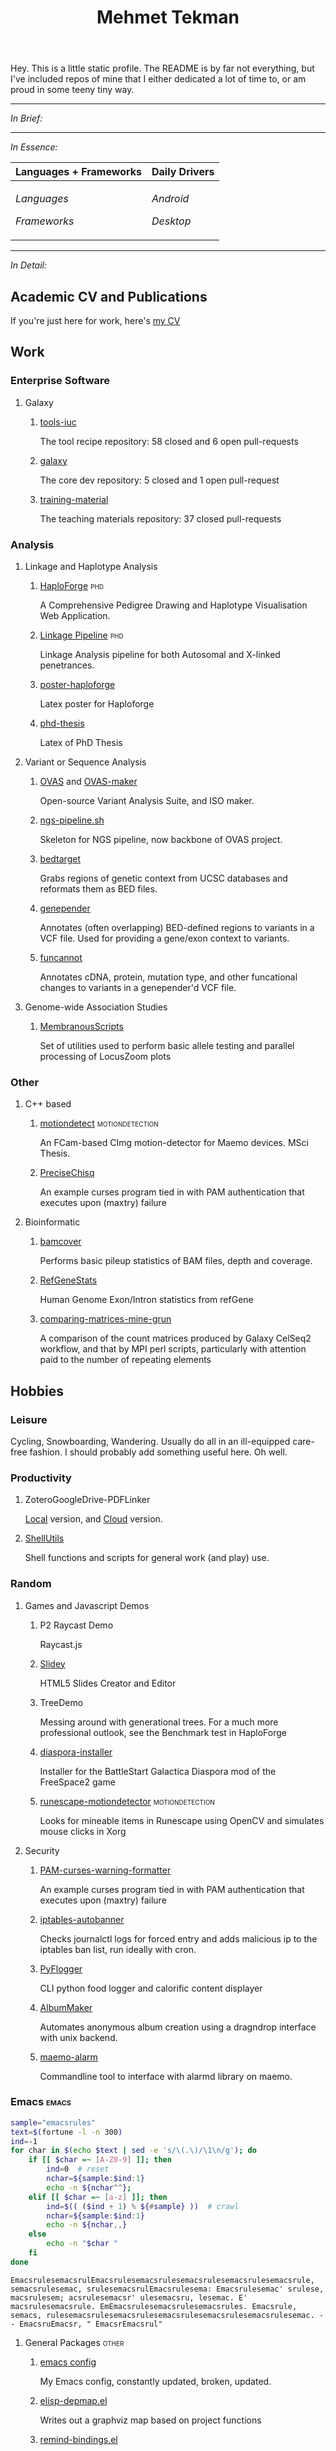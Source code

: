 #+TITLE: Mehmet Tekman
#+OPTIONS: toc:2

#+HTML: <a href="https://orcid.org/0000-0002-4181-2676">
#+HTML:   <img src="https://img.shields.io/badge/ORCID-0000--0002--4181--2676-informational?style=flat&color=brown&logoColor=white&logo=orcid" />
#+HTML: </a>
#+HTML: <a href="https://gitter.im/mtekman">
#+HTML:   <img src="https://img.shields.io/badge/Gitter-mtekman-informational?style=flat&color=brown&logoColor=white&logo=gitter" />
#+HTML: </a>
#+HTML: <a href="https://www.researchgate.net/profile/Mehmet_Tekman">
#+HTML:   <img src="https://img.shields.io/badge/-ResearchGate-informational?style=flat&color=brown&logoColor=white&logo=researchgate&labelColor=grey" />
#+HTML: </a>
#+HTML: <a href="https://scholar.google.de/citations?user=HVwU31YAAAAJ">
#+HTML:   <img src="https://img.shields.io/badge/-GScholar-informational?style=flat&color=brown&logoColor=white&logo=google-scholar&labelColor=grey" />
#+HTML: </a>

Hey. This is a little static profile. The README is by far not everything, but I've included repos of mine that I either dedicated a lot of time to, or am proud in some teeny tiny way. 

-----

/In Brief:/

#+HTML: <a href="" >
#+HTML:   <img src="https://img.shields.io/badge/Linux-NixOS+Arch-informational?style=flat&logo=linux&labelColor=444&logoColor=white&color=b44baa" />
#+HTML: </a>
#+HTML: <a href="" >
#+HTML:   <img src="https://img.shields.io/badge/Editor-Emacs-informational?style=flat&labelColor=444&logo=gnu-emacs&logoColor=red&color=b44baa" />
#+HTML: </a>
#+HTML: <a href="" >
#+HTML:   <img src="https://img.shields.io/badge/Life-Org--Mode-informational?style=flat&labelColor=444&logo=gnu&logoColor=&color=b44baa" />
#+HTML: </a></td></tr>

-----

/In Essence:/

#+HTML: <table>
#+HTML: <thead><tr>
#+HTML:   <th>Languages + Frameworks</th>
#+HTML:   <th>Daily Drivers</th>
# #+HTML:   <th>Things I respect</th>
#+HTML: </tr></thead>
#+HTML: <tbody><tr><td>
/Languages/
#+HTML: <a href="" >
#+HTML:     <img src="https://img.shields.io/badge/-Bash-informational?style=flat&color=blue&logoColor=white&labelColor=black&logo=gnu-bash" />
#+HTML: </a>
#+HTML: <a href="" >
#+HTML:     <img src="https://img.shields.io/badge/-R-informational?style=flat&color=blue&logoColor=white&labelColor=black&logo=r" />
#+HTML: </a>
#+HTML: <a href="" >
#+HTML:     <img src="https://img.shields.io/badge/-Python-informational?style=flat&color=blue&logoColor=white&labelColor=black&logo=python" />
#+HTML: </a>
#+HTML: <a href="" >
#+HTML:     <img src="https://img.shields.io/badge/-Javascript-informational?style=flat&color=blue&logoColor=white&labelColor=black&logo=javascript" />
#+HTML: </a>
#+HTML: <a href="" >
#+HTML:     <img src="https://img.shields.io/badge/-C/C++-informational?style=flat&color=blue&logoColor=white&labelColor=black&logo=C" />
#+HTML: </a>
#+HTML: <a href="" >
#+HTML:     <img src="https://img.shields.io/badge/-Perl-informational?style=flat&color=blue&logoColor=white&labelColor=black&logo=perl" />
#+HTML: </a>
#+HTML: <a href="" >
#+HTML:     <img src="https://img.shields.io/badge/-MariaDB/SQLite-informational?style=flat&color=blue&logoColor=white&labelColor=black&logo=mariadb" />
#+HTML: </a>
#+HTML: <a href="" >
#+HTML:     <img src="https://img.shields.io/badge/-PHP-informational?style=flat&color=blue&logoColor=white&labelColor=black&logo=php" />
#+HTML: </a>
#+HTML: <a href="" >
#+HTML:     <img src="https://img.shields.io/badge/Lisp-Emacs+Common-informational?style=flat&color=blue&logoColor=white&labelColor=black" />
#+HTML: </a>
/Frameworks/
#+HTML: <a href="https://magit.vc/">
#+HTML:   <img src="https://img.shields.io/badge/-Git+Magit-informational?style=flat&color=purple&logoColor=white&labelColor=black&logo=git" />
#+HTML: </a>
#+HTML: <a href="https://orgmode.org/">
#+HTML:   <img src="https://img.shields.io/badge/-Org--Mode-informational?style=flat&color=purple&logoColor=white&labelColor=black&logo=gnu-emacs" />
#+HTML: </a>
#+HTML: <a href="https://jupyter.org/">
#+HTML:   <img src="https://img.shields.io/badge/-Jupyter-informational?style=flat&color=purple&logoColor=white&labelColor=black&logo=jupyter" />
#+HTML: </a>
#+HTML: <a href="https://pandas.pydata.org/">
#+HTML:   <img src="https://img.shields.io/badge/-Pandas-informational?style=flat&color=purple&logoColor=white&labelColor=black&logo=pandas" />
#+HTML: </a>
#+HTML: <a href="https://dplyr.tidyverse.org/">
#+HTML:   <img src="https://img.shields.io/badge/R-dplyr+ggplot2-informational?style=flat&color=purple&logoColor=white&labelColor=black&logo=" />
#+HTML: </a>
# #+HTML: <a href="https://bioconda.github.io/">
# #+HTML:   <img src="https://img.shields.io/badge/-bioconda-informational?style=flat&color=purple&logoColor=white&labelColor=black&logo=anaconda" />
# #+HTML: </a>
#+HTML: <a href="https://www.qt.io/">
#+HTML:   <img src="https://img.shields.io/badge/-Qt-informational?style=flat&color=purple&logoColor=white&labelColor=black&logo=qt" />
#+HTML: </a>
#+HTML: <a href="https://cmake.org/">
#+HTML:   <img src="https://img.shields.io/badge/-Make/CMake-informational?style=flat&color=purple&logoColor=white&labelColor=black&logo=cmake" />
#+HTML: </a>
#+HTML: <a href="https://github.com/conda/conda">
#+HTML:   <img src="https://img.shields.io/badge/-Conda-informational?style=flat&color=purple&logoColor=white&labelColor=black&logo=anaconda" />
#+HTML: </a>
#+HTML: <a href="https://www.docker.com/">
#+HTML:   <img src="https://img.shields.io/badge/-Docker-informational?style=flat&color=purple&logoColor=white&labelColor=black&logo=docker" />
#+HTML: </a>
#+HTML: </td>
#+HTML: <td>
/Android/
#+HTML: <a href="https://lineageos.org/">
#+HTML:   <img src="https://img.shields.io/badge/-Lineage-informational?style=flat&color=&logoColor=white&labelColor=black&logo=lineageOS" />
#+HTML: </a>
#+HTML: <a href="https://f-droid.org/">
#+HTML:   <img src="https://img.shields.io/badge/-F--Droid-informational?style=flat&color=&logoColor=white&labelColor=black&logo=f-droid" />
#+HTML: </a>
#+HTML: <a href="https://magisk.me/">
#+HTML:   <img src="https://img.shields.io/badge/-magisk-informational?style=flat&color=&logoColor=white&labelColor=black&logo=magisk" />
#+HTML: </a>
/Desktop/
#+HTML: <a href="https://stumpwm.github.io/">
#+HTML:   <img src="https://img.shields.io/badge/WM-StumpWM-informational?style=flat&color=&logoColor=white&labelColor=black" />
#+HTML: </a>
#+HTML: <a href="https://www.gnu.org/software/gnuzilla/">
#+HTML:   <img src="https://img.shields.io/badge/-IceCat-informational?style=flat&color=&logoColor=white&labelColor=black&logo=gnu-icecat" />
#+HTML: </a>
#+HTML: <a href="https://www.mozilla.org/en-US/">
#+HTML:   <img src="https://img.shields.io/badge/-Firefox-informational?style=flat&color=&logoColor=white&labelColor=black&logo=firefox" />
#+HTML: </a>
#+HTML: <a href="https://www.blender.org/">
#+HTML:   <img src="https://img.shields.io/badge/-Blender-informational?style=flat&color=&logoColor=white&labelColor=black&logo=blender" />
#+HTML: </a>

# #+HTML: <a href="https://www.audacityteam.org/">
# #+HTML:   <img src="https://img.shields.io/badge/-Audacity-informational?style=flat&color=&logoColor=white&labelColor=black&logo=audacity" />
# #+HTML: </a>

#+HTML: <a href="https://www.gimp.org/">
#+HTML:   <img src="https://img.shields.io/badge/-GIMP-informational?style=flat&color=&logoColor=white&labelColor=black&logo=gimp" />
#+HTML: </a>
#+HTML: <a href="https://inkscape.org/">
#+HTML:   <img src="https://img.shields.io/badge/-Inkscape-informational?style=flat&color=&logoColor=white&labelColor=black&logo=inkscape" />
#+HTML: </a>
#+HTML: <a href="https://ublockorigin.com/">
#+HTML:   <img src="https://img.shields.io/badge/-uBlockO-informational?style=flat&color=&logoColor=white&labelColor=black&logo=ublock-origin" />
#+HTML: </a>
#+HTML: </td>
# #+HTML: <td>
# #+HTML: <a href="https://bioconda.github.io/">
# #+HTML:   <img src="https://img.shields.io/badge/-bioconda-informational?style=flat&color=&logoColor=white&labelColor=black&logo=anaconda" />
# #+HTML: </a>
# #+HTML: <a href="https://conda-forge.org/">
# #+HTML:   <img src="https://img.shields.io/badge/-conda--forge-informational?style=flat&color=&logoColor=white&labelColor=black&logo=conda-forge" />
# #+HTML: </a>
# #+HTML: <a href="https://www.gnu.org/">
# #+HTML:   <img src="https://img.shields.io/badge/-GNU+FSF-informational?style=flat&color=&logoColor=white&labelColor=black&logo=gnu" />
# #+HTML: </a>
# #+HTML: <a href="https://www.mozilla.org/">
# #+HTML:   <img src="https://img.shields.io/badge/-Mozilla-informational?style=flat&color=&logoColor=white&labelColor=black&logo=mozilla" />
# #+HTML: </a>
# #+HTML: <a href="https://mastodon.social/">
# #+HTML:   <img src="https://img.shields.io/badge/-Mastodon-informational?style=flat&color=&logoColor=white&labelColor=black&logo=mastodon" />
# #+HTML: </a>
# #+HTML: <a href="https://melpa.org/#/">
# #+HTML:   <img src="https://img.shields.io/badge/-MELPA-informational?style=flat&color=&logoColor=white&labelColor=black&logo=gnu-emacs" />
# #+HTML: </a>
# #+HTML: <a href="https://www.openstreetmap.org/">
# #+HTML:   <img src="https://img.shields.io/badge/-OpenStreetMap-informational?style=flat&color=&logoColor=white&labelColor=black&logo=openstreetmap" />
# #+HTML: </a>
# #+HTML: <a href="https://ipfs.io/">
# #+HTML:   <img src="https://img.shields.io/badge/-IPFS-informational?style=flat&color=&logoColor=white&labelColor=black&logo=ipfs" />
# #+HTML: </a>
# #+HTML: <a href="https://kodi.tv/">
# #+HTML:   <img src="https://img.shields.io/badge/-Kodi-informational?style=flat&color=&logoColor=white&labelColor=black&logo=kodi" />
# #+HTML: </a>
# #+HTML: <a href="https://xfce.org/">
# #+HTML:   <img src="https://img.shields.io/badge/-XFCE-informational?style=flat&color=&logoColor=white&labelColor=black&logo=xfce" />
# #+HTML: </a>
# #+HTML: <a href="http://www.gnome.org/">
# #+HTML:   <img src="https://img.shields.io/badge/-Gnome-informational?style=flat&color=&logoColor=white&labelColor=black&logo=gnome" />
# #+HTML: </a>
# #+HTML: <a href="https://www.archlinux.org/">
# #+HTML:   <img src="https://img.shields.io/badge/-Arch-informational?style=flat&color=&logoColor=white&labelColor=black&logo=arch-linux" />
# #+HTML: </a>
# #+HTML: <a href="https://nixos.org/">
# #+HTML:   <img src="https://img.shields.io/badge/-NixOS-informational?style=flat&color=&logoColor=white&labelColor=black&logo=nixos" />
# #+HTML: </a>
# #+HTML: <a href="https://www.gentoo.org/">
# #+HTML:   <img src="https://img.shields.io/badge/-gentoo-informational?style=flat&color=&logoColor=white&labelColor=black&logo=gentoo" />
# #+HTML: </a>
# #+HTML: <a href="https://forum.xda-developers.com/android/">
# #+HTML:   <img src="https://img.shields.io/badge/-XDA-informational?style=flat&color=&logoColor=white&labelColor=black&logo=xda-developers" />
# #+HTML: </a>
# #+HTML: <a href="https://maemo.org/">
# #+HTML:   <img src="https://img.shields.io/badge/-maemo-informational?style=flat&color=&logoColor=white&labelColor=black" />
# #+HTML: </a>
# #+HTML: <a href="https://www.wikipedia.org/">
# #+HTML:   <img src="https://img.shields.io/badge/-Wikipedia-informational?style=flat&color=&logoColor=white&labelColor=black&logo=wikipedia" />
# #+HTML: </a>
#+HTML: </td></tr></tbody></table>

-----

/In Detail:/


** Academic CV and Publications

  If you're just here for work, here's [[file:CV/mtekman_cv.2020.pdf][my CV]]

** Work

*** Enterprise Software
**** Galaxy
***** [[https://github.com/galaxyproject/tools-iuc/pulls?q=is%3Apr+author%3Amtekman][tools-iuc]]
      The tool recipe repository: 58 closed and 6 open pull-requests
***** [[https://github.com/galaxyproject/galaxy/pulls?q=is%3Apr+author%3Amtekman][galaxy]]
      The core dev repository: 5 closed and 1 open pull-request
***** [[https://github.com/galaxyproject/training-material/pulls?q=is%3Apr+author%3Amtekman][training-material]]
      The teaching materials repository: 37 closed pull-requests

*** Analysis
**** Linkage and Haplotype Analysis
***** [[https://github.com/mtekman/HaploForge][HaploForge]]                                                        :phd:
 A Comprehensive Pedigree Drawing and Haplotype Visualisation Web Application.
***** [[https://github.com/mtekman/linkage_pipeline][Linkage Pipeline]]                                                  :phd:
 Linkage Analysis pipeline for both Autosomal and X-linked penetrances.
***** [[https://github.com/mtekman/poster-haploforge][poster-haploforge]]
  Latex poster for Haploforge
***** [[https://github.com/mtekman/phd_thesis][phd-thesis]]
  Latex of PhD Thesis

**** Variant or Sequence Analysis
***** [[https://bitbucket.org/momo13/ovas-pipeline/][OVAS]] and [[https://github.com/mtekman/OVAS-ISOmaker][OVAS-maker]]
  Open-source Variant Analysis Suite, and ISO maker.
***** [[https://github.com/mtekman/ngs_sequencing_pipeline][ngs-pipeline.sh]]
  Skeleton for NGS pipeline, now backbone of OVAS project.
***** [[https://github.com/mtekman/bedtarget][bedtarget]]
  Grabs regions of genetic context from UCSC databases and reformats them as BED files.
***** [[https://github.com/mtekman/genepender][genepender]]
  Annotates (often overlapping) BED-defined regions to variants in a VCF file. Used for providing a gene/exon context to variants.
***** [[https://github.com/mtekman/funcannot][funcannot]]
  Annotates cDNA, protein, mutation type, and other funcational changes to variants in a genepender'd VCF file.


**** Genome-wide Association Studies
***** [[https://github.com/mtekman/MembranousScripts][MembranousScripts]]
  Set of utilities used to perform basic allele testing and parallel processing of LocusZoom plots


*** Other
**** C++ based
***** [[https://github.com/mtekman/motiondetect][motiondetect]]                                          :motiondetection:
  An FCam-based CImg motion-detector for Maemo devices. MSci Thesis.
***** [[https://github.com/mtekman/PreciseChisq][PreciseChisq]]
  An example curses program tied in with PAM authentication that executes upon (maxtry) failure

**** Bioinformatic
***** [[https://github.com/mtekman/bamcover][bamcover]]
  Performs basic pileup statistics of BAM files, depth and coverage.
***** [[https://github.com/mtekman/RefGeneStats][RefGeneStats]]
  Human Genome Exon/Intron statistics from refGene
***** [[https://github.com/mtekman/comparing_matrices_mine_grun][comparing-matrices-mine-grun]]
  A comparison of the count matrices produced by Galaxy CelSeq2 workflow, and that by MPI perl scripts, particularly with attention paid to the number of repeating elements



** Hobbies

*** Leisure

    Cycling, Snowboarding, Wandering. Usually do all in an ill-equipped care-free fashion. I should probably add something useful here. Oh well.

*** Productivity
**** ZoteroGoogleDrive-PDFLinker
 [[https://github.com/mtekman/ZoteroGoogleDrive-PDFLinker][Local]] version, and [[https://github.com/mtekman/ZoteroGoogleDrive-PDFLinker-Cloud][Cloud]] version.
**** [[https://github.com/mtekman/ShellUtils][ShellUtils]]
 Shell functions and scripts for general work (and play) use.

*** Random
**** Games and Javascript Demos

***** P2 Raycast Demo
  Raycast.js
***** [[https://github.com/mtekman/Slidey][Slidey]]
  HTML5 Slides Creator and Editor
***** TreeDemo
  Messing around with generational trees. For a much more professional outlook, see the Benchmark test in HaploForge
***** [[https://github.com/mtekman/diaspora_installer][diaspora-installer]]
  Installer for the BattleStart Galactica Diaspora mod of the FreeSpace2 game
***** [[https://github.com/mtekman/runescape-motiondetector][runescape-motiondetector]]                              :motiondetection:
  Looks for mineable items in Runescape using OpenCV and simulates mouse clicks in Xorg

**** Security
***** [[https://github.com/mtekman/PAM-curses-warning-formatter][PAM-curses-warning-formatter]]
  An example curses program tied in with PAM authentication that executes upon (maxtry) failure
***** [[https://github.com/mtekman/iptables-autobanner][iptables-autobanner]]
  Checks journalctl logs for forced entry and adds malicious ip to the iptables ban list, run ideally with cron.

***** [[https://github.com/mtekman/PyFlogger][PyFlogger]]
  CLI python food logger and calorific content displayer
***** [[https://github.com/mtekman/AlbumMaker][AlbumMaker]]
  Automates anonymous album creation using a dragndrop interface with unix backend.
***** [[https://github.com/mtekman/maemo_alarm][maemo-alarm]]
  Commandline tool to interface with alarmd library on maemo.

*** Emacs                                                             :emacs:

    #+begin_src bash :results output
      sample="emacsrules"
      text=$(fortune -l -n 300)
      ind=-1
      for char in $(echo $text | sed -e 's/\(.\)/\1\n/g'); do
          if [[ $char =~ [A-Z0-9] ]]; then
              ind=0  # reset
              nchar=${sample:$ind:1}
              echo -n ${nchar^^};
          elif [[ $char =~ [a-z] ]]; then
              ind=$(( ($ind + 1) % ${#sample} ))  # crawl
              nchar=${sample:$ind:1}
              echo -n ${nchar,,}
          else
              echo -n "$char "
          fi
      done
    #+end_src

    #+RESULTS:
    : EmacsrulesemacsrulEmacsrulesemacsrulesemacsrulesemacsrulesemacsrule, semacsrulesemac, srulesemacsrulEmacsrulesema: Emacsrulesemac' srulese, macsrulesem; acsrulesemacsr' ulesemacsru, lesemac. E' macsrulesemacsrule. EmEmacsrulesemacsrulesemacsrules. Emacsrule, semacs, rulesemacsrulesemacsrulesemacsrulesemacsrulesemacsrulesemac. - - EmacsruEmacsr, " EmacsrEmacsrul" 

**** General Packages                                                 :other:
***** [[https://gist.github.com/09ef535a0a44fa49ca482e84c5e9399d][emacs config]]
  My Emacs config, constantly updated, broken, updated.
***** [[https://github.com/mtekman/elisp-depmap.el][elisp-depmap.el]]
  Writes out a graphviz map based on project functions
***** [[https://github.com/mtekman/remind-bindings.el][remind-bindings.el]]
  Reminders for your init bindings
***** [[https://github.com/mtekman/terminal-toggle.el][terminal-toggle.el]]
  Elisp package for toggling a terminal
***** [[https://github.com/mtekman/wiki-drill.el][wiki-drill.el]]
  Elisp library to convert wiki-summary texts into org-drill
***** [WIP] [[https://github.com/mtekman/planemo-mode.el][planemo-mode.el]]
  A mode to generate Galaxy XML tool files


 # * Code

 #   #+begin_src elisp
 # (defun html-body-id-filter (output backend info)
 #   "Remove random ID attributes generated by Org."
 #   (when (eq backend 'html)
 #     (replace-regexp-in-string
 #      " id=\"[[:alpha:]-]*org[[:alnum:]]\\{7\\}\""
 #      ""
 #      output t)))

 # (add-to-list 'org-export-filter-final-output-functions 'html-body-id-filter)

 #   #+end_src

**** Org-Mode Packages                                              :orgmode:

    + TODO :: Ideally just mentioning a github link should pull the file, pull the description, and a live demo if exists.
     
***** [[https://github.com/mtekman/org-tanglesync.el][org-mode-manager]]
  A tree-like management tool for your org-mode files
***** [[https://github.com/mtekman/org-treeusage.el][org-treeusage.el]]
  Examine the density of org headings
***** [[https://github.com/mtekman/org-treescope.el][org-treescope.el]]
  Provides a time and priority based sparse tree interaction mode
***** [[https://github.com/mtekman/org-tanglesync.el][org-tanglesync.el]]
  Sync changes between internal org-mode source blocks and tangled files
***** [[https://github.com/mtekman/org-calories.el][org-calories.el]]
  A calorie tracking food and fitness package for logging your intake/outtake
